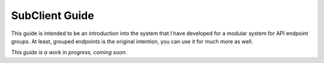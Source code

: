 .. _sub-client-guide:

SubClient Guide
---------------
This guide is intended to be an introduction into the system that I have developed for a modular system for API
endpoint groups. At least, grouped endpoints is the original intention, you can use it for much more as well.

*This guide is a work in progress, coming soon.*
